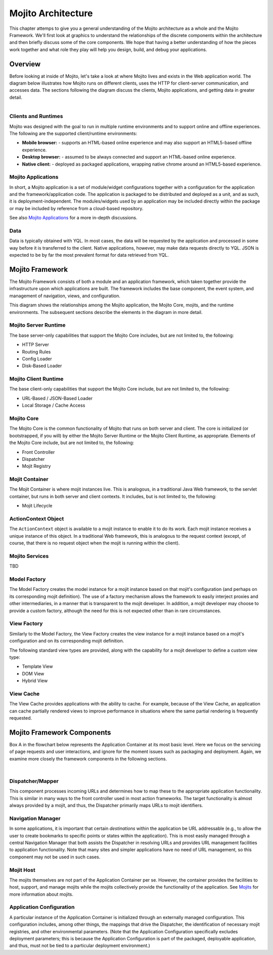 ===================
Mojito Architecture
===================

This chapter attemps to give you a general understanding of the Mojito architecture as a whole 
and the Mojito Framework. We'll first look at graphics to understand the relationships 
of the discrete components within the architecture and then briefly discuss some of the core
components. We hope that having a better understanding of how the pieces work 
together and what role they play will help you design, build, and debug your applications.

.. _mj_arch-overview:

Overview
--------

Before looking at inside of Mojito, let's take a look at where Mojito lives and exists in the Web 
application world. The diagram below illustrates how Mojito runs on different clients,
uses the HTTP for client-server communication, and accesses data. The sections following the 
diagram discuss the clients, Mojito applications, and getting data in greater detail.


.. figure:: images/mojito_architecture.png
   :scale: 75 %
   :alt: Diagram showing Mojito running on different clients.
   :height: 574px
   :width: 459px
   :align: left
  

.. _overview-clients:

Clients and Runtimes
####################

Mojito was designed with the goal to run in multiple runtime environments and to
support online and offline experiences. The following are the supported client/runtime 
environments:
                
- **Mobile browser:** - supports an HTML-based online experience and may also 
  support an HTML5-based offline experience.
- **Desktop browser:** - assumed to be always connected and support an 
  HTML-based online experience.
- **Native client:** - deployed as packaged applications, wrapping native 
  chrome around an HTML5-based experience.
  
.. _overview-apps:  

Mojito Applications
###################

In short, a Mojito application is a set of module/widget configurations together with a configuration 
for the application and the framework/application code. The application is packaged to be 
distributed and deployed as a unit, and as such, it is deployment-independent. The modules/widgets 
used by an application may be included directly within the package or may be included by reference 
from a cloud-based repository.

See also `Mojito Applications <./mojito_apps.html>`_ for a more in-depth discussions.

.. _overview-data:

Data
####

Data is typically obtained with YQL. In most cases, the data will be requested by the application 
and processed in some way before it is transferred to the client. Native applications, however, 
may make data requests directly to YQL. JSON is expected to be by far the most prevalent format 
for data retrieved from YQL.

.. _mj_arch-framework:

Mojito Framework
----------------

The Mojito Framework consists of both a module and an application framework, which taken together
provide the infrastructure upon which applications are built. The framework includes the base 
component, the event system, and management of navigation, views, and configuration. 

This diagram shows the relationships among the Mojito application, the 
Mojito Core, mojits, and the runtime environments. The subsequent sections describe the 
elements in the diagram in more detail.


.. figure:: images/mojito_framework.png
   :scale: 75 %
   :alt: Diagram showing the relationships between the Mojito application, Mojito core, mojits,
   and runtime environments.
   :height: 513px
   :width: 718px
   :align: left

.. _framework-server_runtime:

Mojito Server Runtime
#####################

The base server-only capabilities that support the Mojito Core includes, but are not 
limited to, the following:

- HTTP Server 
- Routing Rules
- Config Loader
- Disk-Based Loader

.. _framework-client_runtime:

Mojito Client Runtime
#####################

The base client-only capabilities that support the Mojito Core include, but are not limited 
to, the following:

- URL-Based / JSON-Based Loader
- Local Storage / Cache Access

.. _framework-core:

Mojito Core
###########

The Mojito Core is the common functionality of Mojito that runs on both server and client. The core 
is initialized (or bootstrapped, if you will) by either the Mojito Server Runtime or the Mojito 
Client Runtime, as appropriate. Elements of the Mojito Core include, but are not limited to, 
the following:

- Front Controller
- Dispatcher
- Mojit Registry

.. _framework-mojit_container:

Mojit Container
###############

The Mojit Container is where mojit instances live. This is analogous, in a traditional Java Web 
framework, to the servlet container, but runs in both server and client contexts. It includes, but 
is not limited to, the following:

- Mojit Lifecycle

.. _framework-mojit_container:

ActionContext Object
#####################

The ``ActionContext`` object is available to a mojit instance to enable it to do its work. 
Each mojit instance receives a unique instance of this object. In a traditional Web framework, this 
is analogous to the request context (except, of course, that there is no request object when the 
mojit is running within the client).

.. _framework-mojito_services:

Mojito Services
###############

TBD

.. Need a short description here.

.. _framework-model_factory:

Model Factory
#############

The Model Factory creates the model instance for a mojit instance based on that mojit's 
configuration (and perhaps on its corresponding mojit definition). The use of a factory mechanism 
allows the framework to easily interject proxies and other intermediaries, in a manner that is 
transparent to the mojit developer. In addition, a mojit developer may choose to provide a custom 
factory, although the need for this is not expected other than in rare circumstances.

.. _framework-view_factory:

View Factory
############

Similarly to the Model Factory, the View Factory creates the view instance for a mojit instance
based on a mojit's configuration and on its corresponding mojit definition. 

The following standard view types are provided, along with the capability for a mojit developer 
to define a custom view type:

- Template View
- DOM View
- Hybrid View

.. _framework-view_cache:

View Cache
##########

The View Cache provides applications with the ability to cache. For example, because of the View
Cache, an application can cache partially rendered views to improve performance in situations 
where the same partial rendering is frequently requested.

.. _mj_arch-framework_components:


Mojito Framework Components
---------------------------

Box A in the flowchart below represents the Application Container at its most basic level. Here 
we focus on the servicing of page requests and user interactions, and ignore for the 
moment issues such as packaging and deployment. Again, we examine more closely 
the framework components in the following sections.

.. figure:: images/mojito_components.png
   :scale: 75 %
   :alt: Flowchart showing how page requests are handled and responses returned.
   :height: 540px
   :width: 457px
   :align: left
   
|   

.. _framework_components-dispatcher:

Dispatcher/Mapper
#################

This component processes incoming URLs and determines how to map these 
to the appropriate application functionality. This is similar in many ways to the front controller 
used in most action frameworks. The target functionality is almost always provided by a mojit, 
and thus, the Dispatcher primarily maps URLs to mojit identifiers.

.. _framework_components-nav_manager:

Navigation Manager
##################

In some applications, it is important that certain *destinations* within 
the application be URL addressable (e.g., to allow the user to create bookmarks to specific points 
or states within the application). This is most easily managed through a central Navigation 
Manager that both assists the Dispatcher in resolving URLs and provides URL management facilities 
to application functionality. Note that many sites and simpler applications have no need of 
URL management, so this component may not be used in such cases.

.. _framework_components-mojit_host:

Mojit Host
##########

The mojits themselves are not part of the Application Container per se. However, 
the container provides the facilities to host, support, and manage mojits while the mojits 
collectively provide the functionality of the application. See `Mojits <mojito_apps.html#mojits>`_ 
for more information about mojits.

.. _framework_components-app_config:

Application Configuration
#########################

A particular instance of the Application Container is initialized 
through an externally managed configuration. This configuration includes, among other things, 
the mappings that drive the Dispatcher, the identification of necessary mojit registries, and 
other environmental parameters. (Note that the Application Configuration specifically excludes 
deployment parameters; this is because the Application Configuration is part of the packaged, 
deployable application, and thus, must not be tied to a particular deployment environment.)


